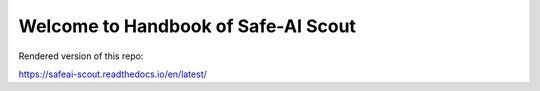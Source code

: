 Welcome to Handbook of Safe-AI Scout
=======================================

Rendered version of this repo:

https://safeai-scout.readthedocs.io/en/latest/
